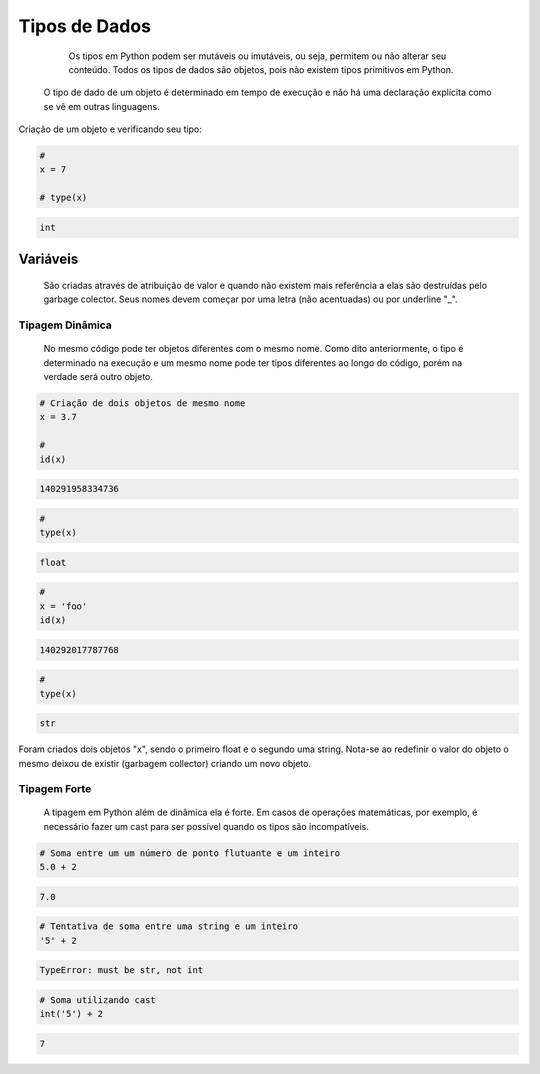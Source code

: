 Tipos de Dados
**************

	Os tipos em Python podem ser mutáveis ou imutáveis, ou seja, permitem ou não alterar seu conteúdo.
	Todos os tipos de dados são objetos, pois não existem tipos primitivos em Python.
    O tipo de dado de um objeto é determinado em tempo de execução e não há uma declaração explícita como se vê em outras linguagens.



Criação de um objeto e verificando seu tipo:

.. code-block:: python

    # 
    x = 7

    # type(x)

.. code-block:: console

    int


Variáveis
---------

	São criadas através de atribuição de valor e quando não existem mais referência a elas são destruídas pelo garbage colector.
	Seus nomes devem começar por uma letra (não acentuadas) ou por underline "_".

Tipagem Dinâmica
~~~~~~~~~~~~~~~~

    No mesmo código pode ter objetos diferentes com o mesmo nome.
    Como dito anteriormente, o tipo é determinado na execução e um mesmo nome pode ter tipos diferentes ao longo do código, porém na verdade será outro objeto.


.. code-block:: python

    # Criação de dois objetos de mesmo nome
    x = 3.7

    # 
    id(x)

.. code-block:: console

    140291958334736

.. code-block:: python

    # 
    type(x)

.. code-block:: console

    float

.. code-block:: python

    # 
    x = 'foo'
    id(x)

.. code-block:: console

    140292017787768

.. code-block:: python

    # 
    type(x)

.. code-block:: console

    str

Foram criados dois objetos "x", sendo o primeiro float e o segundo uma string.
Nota-se ao redefinir o valor do objeto o mesmo deixou de existir (garbagem collector) criando um novo objeto.


Tipagem Forte
~~~~~~~~~~~~~

    A tipagem em Python além de dinâmica ela é forte.
    Em casos de operações matemáticas, por exemplo, é necessário fazer um cast para ser possível quando os tipos são incompatíveis.

.. code-block:: python

    # Soma entre um um número de ponto flutuante e um inteiro
    5.0 + 2

.. code-block:: console

    7.0

.. code-block:: python

    # Tentativa de soma entre uma string e um inteiro
    '5' + 2

.. code-block:: console

    TypeError: must be str, not int

.. code-block:: python

    # Soma utilizando cast
    int('5') + 2

.. code-block:: console

    7